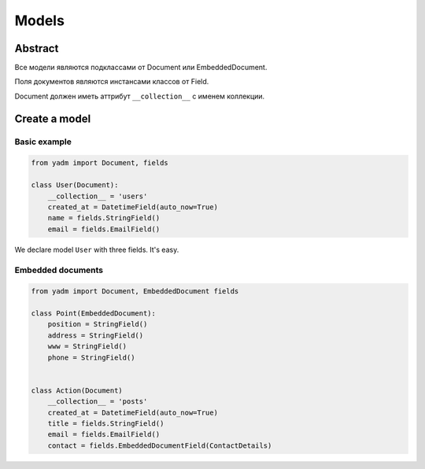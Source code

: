 ======
Models
======

--------
Abstract
--------

Все модели являются подклассами от Document или EmbeddedDocument.

Поля документов являются инстансами классов от Field.

Document должен иметь аттрибут ``__collection__`` с именем коллекции.


--------------
Create a model
--------------

Basic example
=============

.. code:: python

    from yadm import Document, fields

    class User(Document):
        __collection__ = 'users'
        created_at = DatetimeField(auto_now=True)
        name = fields.StringField()
        email = fields.EmailField()


We declare model ``User`` with three fields. It's easy.


Embedded documents
==================

.. code:: python

    from yadm import Document, EmbeddedDocument fields

    class Point(EmbeddedDocument):
        position = StringField()
        address = StringField()
        www = StringField()
        phone = StringField()


    class Action(Document)
        __collection__ = 'posts'
        created_at = DatetimeField(auto_now=True)
        title = fields.StringField()
        email = fields.EmailField()
        contact = fields.EmbeddedDocumentField(ContactDetails)
